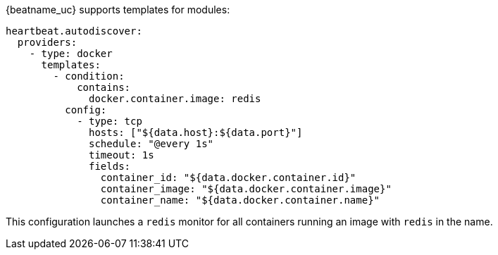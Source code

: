 {beatname_uc} supports templates for modules:

["source","yaml",subs="attributes"]
-------------------------------------------------------------------------------------
heartbeat.autodiscover:
  providers:
    - type: docker
      templates:
        - condition:
            contains:
              docker.container.image: redis
          config:
            - type: tcp
              hosts: ["${data.host}:${data.port}"]
              schedule: "@every 1s"
              timeout: 1s
              fields:
                container_id: "${data.docker.container.id}"
                container_image: "${data.docker.container.image}"
                container_name: "${data.docker.container.name}"
-------------------------------------------------------------------------------------

This configuration launches a `redis` monitor for all containers running an image with `redis` in the name.
